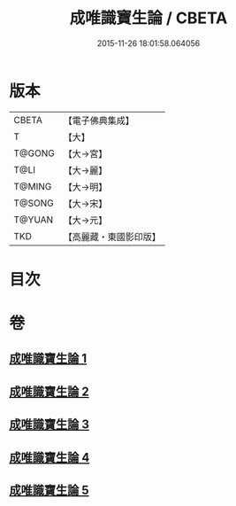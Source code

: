 #+TITLE: 成唯識寶生論 / CBETA
#+DATE: 2015-11-26 18:01:58.064056
* 版本
 |     CBETA|【電子佛典集成】|
 |         T|【大】     |
 |    T@GONG|【大→宮】   |
 |      T@LI|【大→麗】   |
 |    T@MING|【大→明】   |
 |    T@SONG|【大→宋】   |
 |    T@YUAN|【大→元】   |
 |       TKD|【高麗藏・東國影印版】|

* 目次
* 卷
** [[file:KR6n0056_001.txt][成唯識寶生論 1]]
** [[file:KR6n0056_002.txt][成唯識寶生論 2]]
** [[file:KR6n0056_003.txt][成唯識寶生論 3]]
** [[file:KR6n0056_004.txt][成唯識寶生論 4]]
** [[file:KR6n0056_005.txt][成唯識寶生論 5]]
